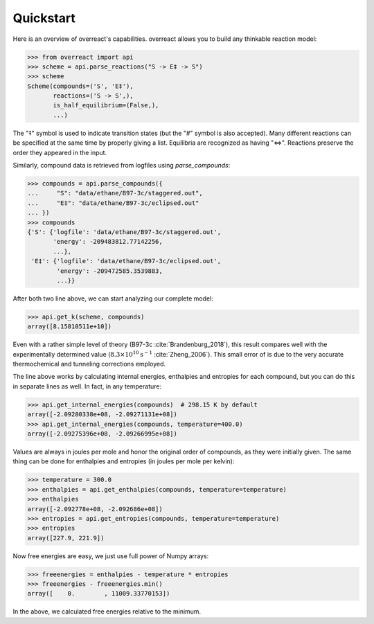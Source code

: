 Quickstart
==========

Here is an overview of overreact's capabilities. overreact allows you to build
any thinkable reaction model:

>>> from overreact import api
>>> scheme = api.parse_reactions("S -> E‡ -> S")
>>> scheme
Scheme(compounds=('S', 'E‡'),
       reactions=('S -> S',),
       is_half_equilibrium=(False,),
       ...)

The "‡" symbol is used to indicate transition states (but the "#" symbol is
also accepted). Many different reactions can be specified at the same time by
properly giving a list. Equilibria are recognized as having "<=>". Reactions
preserve the order they appeared in the input.

Similarly, compound data is retrieved from logfiles using `parse_compounds`:

>>> compounds = api.parse_compounds({
...     "S": "data/ethane/B97-3c/staggered.out",
...     "E‡": "data/ethane/B97-3c/eclipsed.out"
... })
>>> compounds
{'S': {'logfile': 'data/ethane/B97-3c/staggered.out',
       'energy': -209483812.77142256,
       ...},
 'E‡': {'logfile': 'data/ethane/B97-3c/eclipsed.out',
        'energy': -209472585.3539883,
        ...}}

After both two line above, we can start analyzing our complete model:

>>> api.get_k(scheme, compounds)
array([8.15810511e+10])

Even with a rather simple level of theory (B97-3c :cite:`Brandenburg_2018`),
this result compares well with the experimentally determined value
(:math:`8.3 \times 10^{10} \text{s}^{-1}` :cite:`Zheng_2006`).
This small error of  is due to the very accurate thermochemical and tunneling
corrections employed.

The line above works by calculating internal energies, enthalpies and entropies
for each compound, but you can do this in separate lines as well. In fact, in
any temperature:

>>> api.get_internal_energies(compounds)  # 298.15 K by default
array([-2.09280338e+08, -2.09271131e+08])
>>> api.get_internal_energies(compounds, temperature=400.0)
array([-2.09275396e+08, -2.09266995e+08])

Values are always in joules per mole and honor the original order of compounds,
as they were initially given. The same thing can be done for enthalpies and
entropies (in joules per mole per kelvin):

>>> temperature = 300.0
>>> enthalpies = api.get_enthalpies(compounds, temperature=temperature)
>>> enthalpies
array([-2.092778e+08, -2.092686e+08])
>>> entropies = api.get_entropies(compounds, temperature=temperature)
>>> entropies
array([227.9, 221.9])

Now free energies are easy, we just use full power of Numpy arrays:

>>> freeenergies = enthalpies - temperature * entropies
>>> freeenergies - freeenergies.min()
array([    0.        , 11009.33770153])

In the above, we calculated free energies relative to the minimum.
